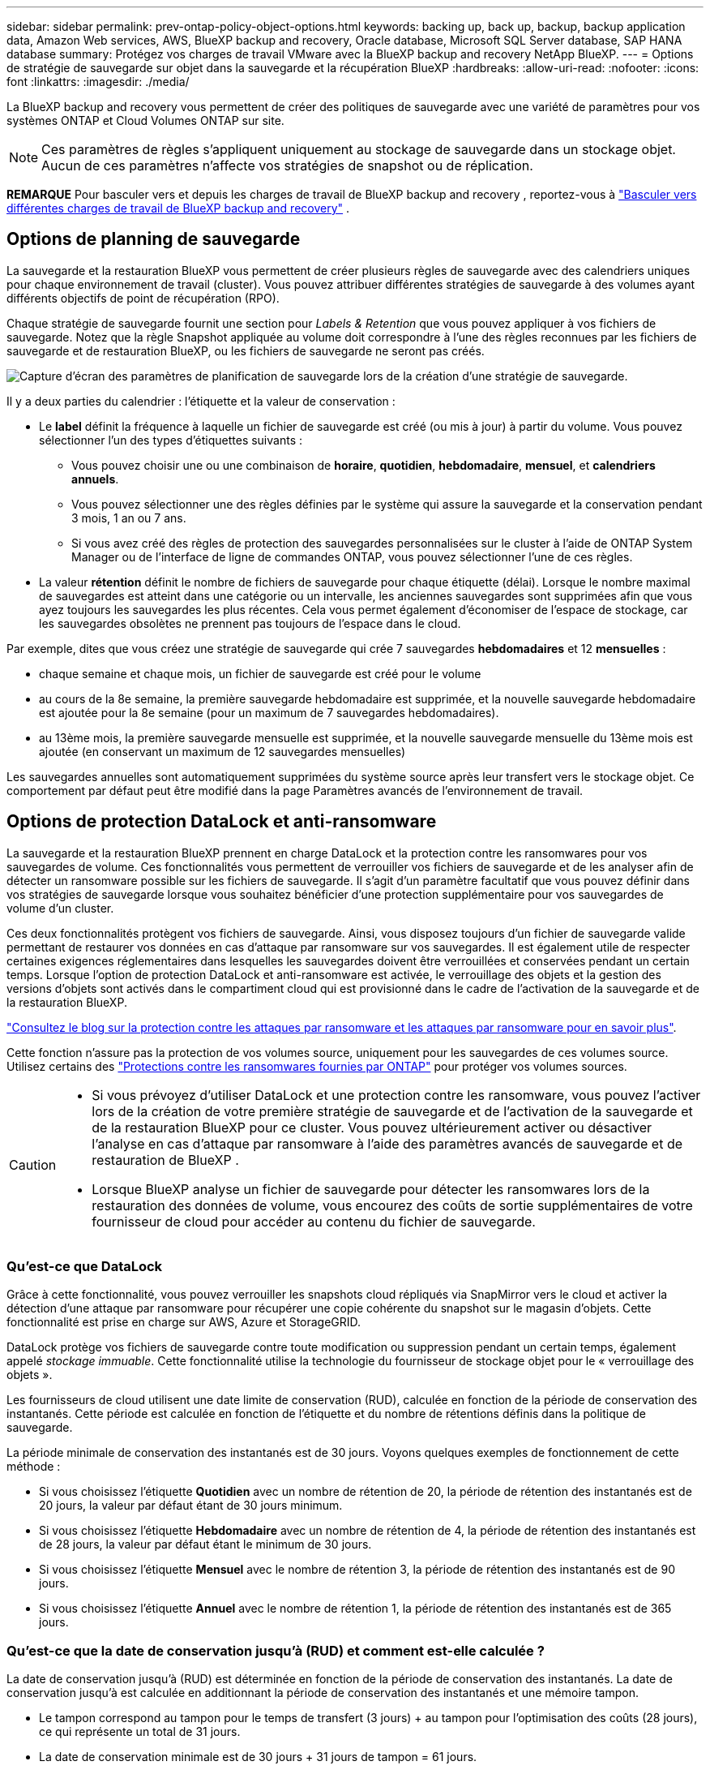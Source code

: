 ---
sidebar: sidebar 
permalink: prev-ontap-policy-object-options.html 
keywords: backing up, back up, backup, backup application data, Amazon Web services, AWS, BlueXP backup and recovery, Oracle database, Microsoft SQL Server database, SAP HANA database 
summary: Protégez vos charges de travail VMware avec la BlueXP backup and recovery NetApp BlueXP. 
---
= Options de stratégie de sauvegarde sur objet dans la sauvegarde et la récupération BlueXP
:hardbreaks:
:allow-uri-read: 
:nofooter: 
:icons: font
:linkattrs: 
:imagesdir: ./media/


[role="lead"]
La BlueXP backup and recovery vous permettent de créer des politiques de sauvegarde avec une variété de paramètres pour vos systèmes ONTAP et Cloud Volumes ONTAP sur site.


NOTE: Ces paramètres de règles s'appliquent uniquement au stockage de sauvegarde dans un stockage objet. Aucun de ces paramètres n’affecte vos stratégies de snapshot ou de réplication.

[]
====
*REMARQUE* Pour basculer vers et depuis les charges de travail de BlueXP backup and recovery , reportez-vous à link:br-start-switch-ui.html["Basculer vers différentes charges de travail de BlueXP backup and recovery"] .

====


== Options de planning de sauvegarde

La sauvegarde et la restauration BlueXP vous permettent de créer plusieurs règles de sauvegarde avec des calendriers uniques pour chaque environnement de travail (cluster). Vous pouvez attribuer différentes stratégies de sauvegarde à des volumes ayant différents objectifs de point de récupération (RPO).

Chaque stratégie de sauvegarde fournit une section pour _Labels & Retention_ que vous pouvez appliquer à vos fichiers de sauvegarde. Notez que la règle Snapshot appliquée au volume doit correspondre à l'une des règles reconnues par les fichiers de sauvegarde et de restauration BlueXP, ou les fichiers de sauvegarde ne seront pas créés.

image:screenshot_backup_schedule_settings.png["Capture d'écran des paramètres de planification de sauvegarde lors de la création d'une stratégie de sauvegarde."]

Il y a deux parties du calendrier : l'étiquette et la valeur de conservation :

* Le *label* définit la fréquence à laquelle un fichier de sauvegarde est créé (ou mis à jour) à partir du volume. Vous pouvez sélectionner l'un des types d'étiquettes suivants :
+
** Vous pouvez choisir une ou une combinaison de *horaire*, *quotidien*, *hebdomadaire*, *mensuel*, et *calendriers annuels*.
** Vous pouvez sélectionner une des règles définies par le système qui assure la sauvegarde et la conservation pendant 3 mois, 1 an ou 7 ans.
** Si vous avez créé des règles de protection des sauvegardes personnalisées sur le cluster à l'aide de ONTAP System Manager ou de l'interface de ligne de commandes ONTAP, vous pouvez sélectionner l'une de ces règles.


* La valeur *rétention* définit le nombre de fichiers de sauvegarde pour chaque étiquette (délai). Lorsque le nombre maximal de sauvegardes est atteint dans une catégorie ou un intervalle, les anciennes sauvegardes sont supprimées afin que vous ayez toujours les sauvegardes les plus récentes. Cela vous permet également d'économiser de l'espace de stockage, car les sauvegardes obsolètes ne prennent pas toujours de l'espace dans le cloud.


Par exemple, dites que vous créez une stratégie de sauvegarde qui crée 7 sauvegardes *hebdomadaires* et 12 *mensuelles* :

* chaque semaine et chaque mois, un fichier de sauvegarde est créé pour le volume
* au cours de la 8e semaine, la première sauvegarde hebdomadaire est supprimée, et la nouvelle sauvegarde hebdomadaire est ajoutée pour la 8e semaine (pour un maximum de 7 sauvegardes hebdomadaires).
* au 13ème mois, la première sauvegarde mensuelle est supprimée, et la nouvelle sauvegarde mensuelle du 13ème mois est ajoutée (en conservant un maximum de 12 sauvegardes mensuelles)


Les sauvegardes annuelles sont automatiquement supprimées du système source après leur transfert vers le stockage objet. Ce comportement par défaut peut être modifié dans la page Paramètres avancés de l'environnement de travail.



== Options de protection DataLock et anti-ransomware

La sauvegarde et la restauration BlueXP prennent en charge DataLock et la protection contre les ransomwares pour vos sauvegardes de volume. Ces fonctionnalités vous permettent de verrouiller vos fichiers de sauvegarde et de les analyser afin de détecter un ransomware possible sur les fichiers de sauvegarde. Il s'agit d'un paramètre facultatif que vous pouvez définir dans vos stratégies de sauvegarde lorsque vous souhaitez bénéficier d'une protection supplémentaire pour vos sauvegardes de volume d'un cluster.

Ces deux fonctionnalités protègent vos fichiers de sauvegarde. Ainsi, vous disposez toujours d'un fichier de sauvegarde valide permettant de restaurer vos données en cas d'attaque par ransomware sur vos sauvegardes. Il est également utile de respecter certaines exigences réglementaires dans lesquelles les sauvegardes doivent être verrouillées et conservées pendant un certain temps. Lorsque l'option de protection DataLock et anti-ransomware est activée, le verrouillage des objets et la gestion des versions d'objets sont activés dans le compartiment cloud qui est provisionné dans le cadre de l'activation de la sauvegarde et de la restauration BlueXP.

https://bluexp.netapp.com/blog/cbs-blg-the-bluexp-feature-that-protects-backups-from-ransomware["Consultez le blog sur la protection contre les attaques par ransomware et les attaques par ransomware pour en savoir plus"^].

Cette fonction n'assure pas la protection de vos volumes source, uniquement pour les sauvegardes de ces volumes source. Utilisez certains des  https://docs.netapp.com/us-en/ontap/anti-ransomware/index.html["Protections contre les ransomwares fournies par ONTAP"^] pour protéger vos volumes sources.

[CAUTION]
====
* Si vous prévoyez d'utiliser DataLock et une protection contre les ransomware, vous pouvez l'activer lors de la création de votre première stratégie de sauvegarde et de l'activation de la sauvegarde et de la restauration BlueXP pour ce cluster. Vous pouvez ultérieurement activer ou désactiver l'analyse en cas d'attaque par ransomware à l'aide des paramètres avancés de sauvegarde et de restauration de BlueXP .
* Lorsque BlueXP analyse un fichier de sauvegarde pour détecter les ransomwares lors de la restauration des données de volume, vous encourez des coûts de sortie supplémentaires de votre fournisseur de cloud pour accéder au contenu du fichier de sauvegarde.


====


=== Qu'est-ce que DataLock

Grâce à cette fonctionnalité, vous pouvez verrouiller les snapshots cloud répliqués via SnapMirror vers le cloud et activer la détection d'une attaque par ransomware pour récupérer une copie cohérente du snapshot sur le magasin d'objets. Cette fonctionnalité est prise en charge sur AWS, Azure et StorageGRID.

DataLock protège vos fichiers de sauvegarde contre toute modification ou suppression pendant un certain temps, également appelé _stockage immuable_. Cette fonctionnalité utilise la technologie du fournisseur de stockage objet pour le « verrouillage des objets ».

Les fournisseurs de cloud utilisent une date limite de conservation (RUD), calculée en fonction de la période de conservation des instantanés. Cette période est calculée en fonction de l'étiquette et du nombre de rétentions définis dans la politique de sauvegarde.

La période minimale de conservation des instantanés est de 30 jours. Voyons quelques exemples de fonctionnement de cette méthode :

* Si vous choisissez l'étiquette *Quotidien* avec un nombre de rétention de 20, la période de rétention des instantanés est de 20 jours, la valeur par défaut étant de 30 jours minimum.
* Si vous choisissez l'étiquette *Hebdomadaire* avec un nombre de rétention de 4, la période de rétention des instantanés est de 28 jours, la valeur par défaut étant le minimum de 30 jours.
* Si vous choisissez l'étiquette *Mensuel* avec le nombre de rétention 3, la période de rétention des instantanés est de 90 jours.
* Si vous choisissez l'étiquette *Annuel* avec le nombre de rétention 1, la période de rétention des instantanés est de 365 jours.




=== Qu'est-ce que la date de conservation jusqu'à (RUD) et comment est-elle calculée ?

La date de conservation jusqu'à (RUD) est déterminée en fonction de la période de conservation des instantanés. La date de conservation jusqu'à est calculée en additionnant la période de conservation des instantanés et une mémoire tampon.

* Le tampon correspond au tampon pour le temps de transfert (3 jours) + au tampon pour l'optimisation des coûts (28 jours), ce qui représente un total de 31 jours.
* La date de conservation minimale est de 30 jours + 31 jours de tampon = 61 jours.


Voici quelques exemples :

* Si vous créez une planification de sauvegarde mensuelle avec 12 rétentions, vos sauvegardes sont verrouillées pendant 12 mois (plus 31 jours) avant d'être supprimées (remplacées par le fichier de sauvegarde suivant).
* Si vous créez une politique de sauvegarde qui crée 30 sauvegardes quotidiennes, 7 sauvegardes hebdomadaires et 12 sauvegardes mensuelles, il existe trois périodes de conservation verrouillées :
+
** Les sauvegardes « 30 quotidiennes » sont conservées pendant 61 jours (30 jours plus 31 jours de tampon),
** Les sauvegardes « 7 semaines » sont conservées pendant 11 semaines (7 semaines plus 31 jours), et
** Les sauvegardes « 12 mensuelles » sont conservées pendant 12 mois (plus 31 jours).


* Si vous créez un programme de sauvegarde horaire avec 24 rétentions, vous pensez peut-être que les sauvegardes sont verrouillées pendant 24 heures. Cependant, étant donné qu'elle est inférieure au minimum de 30 jours, chaque sauvegarde est verrouillée et conservée pendant 61 jours (30 jours plus 31 jours de mémoire tampon).



CAUTION: Les anciennes sauvegardes sont supprimées après l'expiration de la période de conservation de DataLock, et non après la période de conservation de la politique de sauvegarde.

Le paramètre de conservation DataLock remplace le paramètre de conservation de la politique de votre politique de sauvegarde. Cela peut affecter vos coûts de stockage car vos fichiers de sauvegarde seront enregistrés dans le magasin d'objets pendant une période plus longue.



=== Activer DataLock et la protection contre les ransomwares

Vous pouvez activer la protection DataLock et contre les rançongiciels lors de la création d'une politique. Vous ne pouvez plus activer, modifier ou désactiver cette fonction après la création de la politique.

. Lorsque vous créez une politique, développez la section *DataLock et protection contre les ransomwares*.
. Options au choix :
+
** *Aucun* : la protection DataLock et la protection contre les ransomwares sont désactivées.
** *Déverrouillé* : la protection DataLock et la protection contre les rançongiciels sont activées. Les utilisateurs disposant d'autorisations spécifiques peuvent écraser ou supprimer les fichiers de sauvegarde protégés pendant la période de conservation.
** *Verrouillé* : la protection DataLock et la protection contre les rançongiciels sont activées. Aucun utilisateur ne peut écraser ni supprimer les fichiers de sauvegarde protégés pendant la période de conservation. Ceci est conforme aux réglementations en vigueur.




Reportez-vous à la link:prev-ontap-policy-object-advanced-settings.html["Comment mettre à jour les options de protection contre les ransomware dans la page Paramètres avancés"].



=== Protection contre les ransomwares

La protection par ransomware analyse vos fichiers de sauvegarde pour rechercher la preuve d'une attaque par ransomware. La détection des attaques par ransomware est effectuée à l'aide d'une comparaison des checksums. Si un ransomware est identifié dans un nouveau fichier de sauvegarde par rapport au fichier de sauvegarde précédent, ce fichier de sauvegarde plus récent est remplacé par le fichier de sauvegarde le plus récent ne présentant aucun signe d'attaque par ransomware. (Le fichier identifié comme ayant subi une attaque par ransomware est supprimé 1 jour après son remplacement.)

Les analyses se produisent dans ces situations :

* Les analyses des objets de sauvegarde cloud sont lancées peu après leur transfert vers le stockage d'objets cloud. L'analyse n'est pas effectuée sur le fichier de sauvegarde lors de sa première écriture sur le stockage cloud, mais lors de l'écriture du fichier de sauvegarde suivant.
* Les analyses de ransomware peuvent être lancées lorsque la sauvegarde est sélectionnée pour le processus de restauration.
* Les analyses peuvent être effectuées à la demande à tout moment.


*Comment fonctionne le processus de récupération ?*

Lorsqu'une attaque de rançongiciel est détectée, le service utilise l'API REST du vérificateur d'intégrité d'Active Data Connector pour lancer le processus de récupération. La version la plus ancienne des objets de données constitue la source de vérité et est convertie en version actuelle lors du processus de récupération.

Voyons comment cela fonctionne :

* En cas d'attaque par ransomware, le service tente d'écraser ou de supprimer l'objet dans le bucket.
* Le stockage cloud étant compatible avec la gestion des versions, une nouvelle version de l'objet de sauvegarde est automatiquement créée. Si un objet est supprimé alors que la gestion des versions est activée, il est marqué comme supprimé, mais reste récupérable. Si un objet est écrasé, les versions précédentes sont conservées et marquées.
* Lorsqu'une analyse anti-ransomware est lancée, les sommes de contrôle des deux versions de l'objet sont validées et comparées. Si les sommes de contrôle sont incohérentes, un ransomware potentiel a été détecté.
* Le processus de récupération implique de revenir à la dernière bonne copie connue.




=== Environnements de travail et fournisseurs de stockage objet pris en charge

Vous pouvez activer la protection des données et des attaques par ransomware sur les volumes ONTAP à partir de plusieurs environnements de travail lorsque vous utilisez le stockage objet dans plusieurs fournisseurs de cloud public et privé. D'autres fournisseurs de cloud seront ajoutés dans les prochaines versions.

[cols="55,45"]
|===
| Environnement de travail source | Destination du fichier de sauvegarde ifdef::aws[] 


| Cloud Volumes ONTAP dans AWS | Amazon S3 endif::aws[] ifdef::Azure[] 


| Cloud Volumes ONTAP dans Azure | Azure Blob endif::Azure[] ifdef::gcp[] endif::gcp[] 


| Système ONTAP sur site | Ifdef::aws[] Amazon S3 endif::aws[] ifdef::Azure[] Azure Blob endif::Azure[] ifdef::gcp[] endif::gcp[] fdef::gcp[] NetApp StorageGRID 
|===


=== De formation

ifdef::aws[]

* Pour AWS :
+
** Vos clusters doivent exécuter ONTAP 9.11.1 ou version supérieure
** Ce connecteur peut être déployé dans le cloud ou sur site
** Les autorisations S3 suivantes doivent faire partie du rôle IAM qui fournit au connecteur les autorisations. Ils résident dans la section « backupS3Policy » pour la ressource « arn:aws:s3::NetApp-backup-* » :
+
.Autorisations AWS S3
[%collapsible]
====
*** s3:GetObjectVersionTagging
*** s3:GetBuckeObjectLockConfiguration
*** s3:GetObjectVersionAcl
*** s3:PutObjectTagging
*** s3:DeleteObject
*** s3:DeleteObjectTagging
*** s3:GetObjectRetention
*** s3:DeleteObjectVersionTagging
*** s3:PutObject
*** s3:GetObject
*** s3:PutBuckObjectLockConfiguration
*** s3:GetLifecyclConfiguration
*** s3:GetBucketTagging
*** s3:DeleteObjectVersion
*** s3:ListBuckeVersions
*** s3:ListBucket
*** s3:PutBuckeTagging
*** s3:GetObjectTagging
*** s3:PutBuckeVersioning
*** s3:PutObjectVersionTagging
*** s3:GetBucketVersioning
*** s3:GetBucketAcl
*** s3:BipassGovernanceRetention
*** s3:PutObjectRetention
*** s3:GetBucketLocation
*** s3:GetObjectVersion


====
+
https://docs.netapp.com/us-en/bluexp-setup-admin/reference-permissions-aws.html["Affichez le format JSON complet de la règle dans laquelle vous pouvez copier et coller les autorisations requises"^].





endif::aws[]

ifdef::azure[]

* Pour Azure :
+
** Vos clusters doivent exécuter ONTAP 9.12.1 ou une version ultérieure
** Ce connecteur peut être déployé dans le cloud ou sur site




endif::azure[]

* Pour StorageGRID :
+
** Vos clusters doivent exécuter ONTAP 9.11.1 ou version supérieure
** Vos systèmes StorageGRID doivent exécuter la version 11.6.0.3 ou ultérieure
** Le connecteur doit être déployé sur votre site (il peut être installé sur un site avec ou sans accès Internet)
** Les autorisations S3 suivantes doivent faire partie du rôle IAM qui fournit au connecteur des autorisations :
+
.Autorisations StorageGRID S3
[%collapsible]
====
*** s3:GetObjectVersionTagging
*** s3:GetBuckeObjectLockConfiguration
*** s3:GetObjectVersionAcl
*** s3:PutObjectTagging
*** s3:DeleteObject
*** s3:DeleteObjectTagging
*** s3:GetObjectRetention
*** s3:DeleteObjectVersionTagging
*** s3:PutObject
*** s3:GetObject
*** s3:PutBuckObjectLockConfiguration
*** s3:GetLifecyclConfiguration
*** s3:GetBucketTagging
*** s3:DeleteObjectVersion
*** s3:ListBuckeVersions
*** s3:ListBucket
*** s3:PutBuckeTagging
*** s3:GetObjectTagging
*** s3:PutBuckeVersioning
*** s3:PutObjectVersionTagging
*** s3:GetBucketVersioning
*** s3:GetBucketAcl
*** s3:PutObjectRetention
*** s3:GetBucketLocation
*** s3:GetObjectVersion


====






=== Restrictions

* La fonction de protection DataLock et ransomware n'est pas disponible si vous avez configuré le stockage d'archives dans la stratégie de sauvegarde.
* L'option DataLock que vous sélectionnez lors de l'activation de la sauvegarde et de la restauration BlueXP doit être utilisée pour toutes les stratégies de sauvegarde de ce cluster.
* Vous ne pouvez pas utiliser plusieurs modes DataLock sur un même cluster.
* Si vous activez DataLock, toutes les sauvegardes de volume seront verrouillées. Vous ne pouvez pas combiner des sauvegardes de volume verrouillées et non verrouillées pour un même cluster.
* La protection des données et des attaques par ransomware est applicable pour les nouvelles sauvegardes de volumes grâce à une stratégie de sauvegarde avec DataLock et protection contre les attaques par ransomware activées. Vous pouvez ultérieurement activer ou désactiver ces fonctions à l'aide de l'option Paramètres avancés.
* Les volumes FlexGroup peuvent utiliser DataLock et la protection contre les ransomware uniquement avec ONTAP 9.13.1 ou version ultérieure.




=== Conseils pour réduire les coûts liés à DataLock

Vous pouvez activer ou désactiver la fonction d'analyse anti-ransomware tout en maintenant la fonction DataLock active. Pour éviter des frais supplémentaires, vous pouvez désactiver les analyses par ransomware planifiées. Cela vous permet de personnaliser vos paramètres de sécurité et d'éviter les coûts encourus par le fournisseur de cloud.

Même si la planification des analyses par ransomware est désactivée, vous pouvez toujours effectuer des analyses à la demande si nécessaire.

Vous pouvez choisir différents niveaux de protection :

* *DataLock _without_ ransomware scans* : fournit une protection pour les données de sauvegarde dans le stockage de destination qui peuvent être soit en mode gouvernance, soit en mode conformité.
+
** *Mode gouvernance* : offre aux administrateurs la possibilité d'écraser ou de supprimer des données protégées.
** *Mode de conformité* : assure une indélébilité complète jusqu'à l'expiration de la période de conservation. Cela permet de répondre aux exigences de sécurité des données les plus strictes dans les environnements où les réglementations sont très strictes. Les données ne peuvent pas être remplacées ou modifiées au cours de leur cycle de vie, offrant ainsi le niveau de protection le plus élevé pour vos copies de sauvegarde.
+

NOTE: Microsoft Azure utilise à la place le mode Verrouiller et déverrouiller.



* *DataLock _with_ ransomware scans* : fournit une couche supplémentaire de sécurité pour vos données. Cette fonctionnalité permet de détecter toute tentative de modification de copies de sauvegarde. En cas de tentative, une nouvelle version des données est créée discrètement. La fréquence d'acquisition peut être modifiée sur 1, 2, 3, 4, 5, 6 ou 7 jours. Si les acquisitions sont définies sur tous les 7 jours, les coûts diminuent considérablement.


Pour plus de conseils sur la réduction des coûts DataLock, reportez-vous à la section https://community.netapp.com/t5/Tech-ONTAP-Blogs/Understanding-BlueXP-Backup-and-Recovery-DataLock-and-Ransomware-Feature-TCO/ba-p/453475[]

De plus, vous pouvez obtenir des estimations du coût associé à DataLock en visitant le https://bluexp.netapp.com/cloud-backup-service-tco-calculator["Calculateur de TCO des solutions de sauvegarde et de restauration BlueXP"].



== Options de stockage d'archives

Lorsque vous utilisez le stockage cloud AWS, Azure ou Google, vous pouvez déplacer les fichiers de sauvegarde plus anciens vers un Tier d'accès ou une classe de stockage d'archivage moins coûteux au bout d'un certain nombre de jours. Vous pouvez également choisir d'envoyer immédiatement vos fichiers de sauvegarde vers le système de stockage d'archivage sans être écrits sur le stockage cloud standard. Il vous suffit d'entrer *0* comme "Archive après jours" pour envoyer votre fichier de sauvegarde directement au stockage d'archives. Cette fonctionnalité est particulièrement utile pour les utilisateurs qui ont rarement besoin d'accéder aux données issues de sauvegardes cloud ou qui remplacent une solution de sauvegarde sur bande.

Les données des niveaux d'archivage ne sont pas accessibles immédiatement en cas de besoin. Leur coût de récupération est donc plus élevé. Il vous faudra donc déterminer la fréquence à laquelle vous devrez restaurer les données à partir des fichiers de sauvegarde avant de décider d'archiver vos fichiers de sauvegarde.

[NOTE]
====
* Même si vous sélectionnez « 0 » pour envoyer tous les blocs de données vers le stockage cloud d'archivage, les blocs de métadonnées sont toujours écrits sur le stockage cloud standard.
* Le stockage d'archives ne peut pas être utilisé si vous avez activé DataLock.
* Vous ne pouvez pas modifier la stratégie d'archivage après avoir sélectionné *0* jours (archiver immédiatement).


====
Chaque politique de sauvegarde fournit une section pour _Archival_ que vous pouvez appliquer à vos fichiers de sauvegarde.

image:screenshot_archive_tier_settings.png["Capture d'écran des paramètres de la politique d'archivage lors de la création d'une politique de sauvegarde."]

ifdef::aws[]

* Dans AWS, les sauvegardes commencent dans la classe de stockage _Standard_ et la transition vers la classe de stockage _Standard-Infrequent Access_ après 30 jours.
+
Si votre cluster utilise ONTAP 9.10.1 ou version ultérieure, vous pouvez hiérarchiser les anciennes sauvegardes sur le stockage _S3 Glacier_ ou _S3 Glacier Deep Archive_. link:prev-reference-aws-archive-storage-tiers.html["En savoir plus sur le stockage d'archives AWS"].

+
** Si vous ne sélectionnez aucun Tier d'archivage dans votre première stratégie de sauvegarde lors de l'activation de la sauvegarde et de la restauration BlueXP, _S3 Glacier_ sera votre seule option d'archivage pour les futures stratégies.
** Si vous sélectionnez _S3 Glacier_ dans votre première règle de sauvegarde, vous pouvez passer au niveau _S3 Glacier Deep Archive_ pour les futures règles de sauvegarde de ce cluster.
** Si vous sélectionnez _S3 Glacier Deep Archive_ dans votre première règle de sauvegarde, ce niveau sera le seul Tier d'archivage disponible pour les futures règles de sauvegarde de ce cluster.




endif::aws[]

ifdef::azure[]

* Dans Azure, les sauvegardes sont associées au niveau d'accès _Cool_.
+
Si votre cluster utilise ONTAP 9.10.1 ou version ultérieure, vous pouvez classer les anciennes sauvegardes vers _Azure Archive_ Storage. link:prev-reference-azure-archive-storage-tiers.html["En savoir plus sur le stockage des archives Azure"].



endif::azure[]

ifdef::gcp[]

* Dans GCP, les sauvegardes sont associées à la classe de stockage _Standard_.
+
Si votre cluster sur site utilise ONTAP 9.12.1 ou une version ultérieure, vous pouvez choisir de transférer les sauvegardes plus anciennes vers un stockage _Archive_ dans l'interface utilisateur de sauvegarde et de restauration BlueXP après un certain nombre de jours pour optimiser les coûts. link:prev-reference-gcp-archive-storage-tiers.html["En savoir plus sur le stockage des archives Google"].



endif::gcp[]

* Dans StorageGRID, les sauvegardes sont associées à la classe de stockage _Standard_.
+
Si votre cluster sur site utilise ONTAP 9.12.1 ou version ultérieure et que votre système StorageGRID utilise 11.4 ou version ultérieure, vous pouvez archiver les fichiers de sauvegarde les plus anciens dans un stockage d'archivage dans le cloud public.



ifdef::aws[]

+ ** pour AWS, vous pouvez hiérarchiser les sauvegardes dans le stockage AWS _S3 Glacier_ ou _S3 Glacier Deep Archive_. link:prev-reference-aws-archive-storage-tiers.html["En savoir plus sur le stockage d'archives AWS"^].

endif::aws[]

ifdef::azure[]

+ ** pour Azure, vous pouvez transférer les anciennes sauvegardes vers _Azure Archive_ Storage. link:prev-reference-azure-archive-storage-tiers.html["En savoir plus sur le stockage des archives Azure"^].

endif::azure[]
